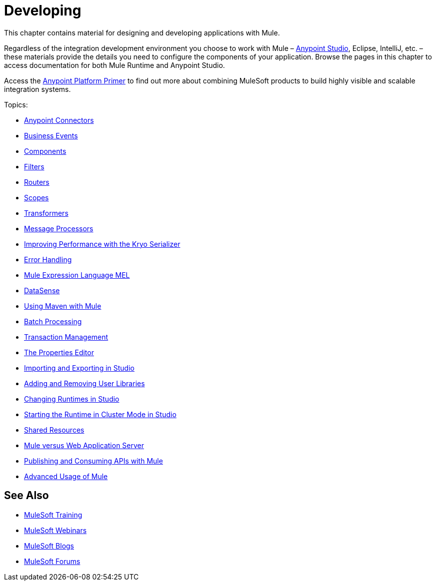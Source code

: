 = Developing
:keywords: deploy, deploying, cloudhub, on premises, on premise

This chapter contains material for designing and developing applications with Mule.

Regardless of the integration development environment you choose to work with Mule – link:/mule-fundamentals/v/3.8/first-30-minutes-with-mule[Anypoint Studio], Eclipse, IntelliJ, etc. – these materials provide the details you need to configure the components of your application. Browse the  pages in this chapter to access documentation for both Mule Runtime and Anypoint Studio.

Access the link:/mule-fundamentals/v/3.8/anypoint-platform-primer[Anypoint Platform Primer] to find out more about combining MuleSoft products to build highly visible and scalable integration systems.

Topics:

* link:/mule-user-guide/v/3.8/anypoint-connectors[Anypoint Connectors]
* link:/mule-user-guide/v/3.8/business-events[Business Events]
* link:/mule-user-guide/v/3.8/components[Components]
* link:/mule-user-guide/v/3.8/filters[Filters]
* link:/mule-user-guide/v/3.8/routers[Routers]
* link:/mule-user-guide/v/3.8/scopes[Scopes]
* link:/mule-user-guide/v/3.8/transformers[Transformers]
* link:/mule-user-guide/v/3.8/message-processors[Message Processors]
* link:/mule-user-guide/v/3.8/improving-performance-with-the-kryo-serializer[Improving Performance with the Kryo Serializer]
* link:/mule-user-guide/v/3.8/error-handling[Error Handling]
* link:/mule-user-guide/v/3.8/mule-expression-language-mel[Mule Expression Language MEL]
* link:/anypoint-studio/v/6.0/datasense[DataSense]
* link:/mule-user-guide/v/3.8/using-maven-with-mule[Using Maven with Mule]
* link:/mule-user-guide/v/3.8/batch-processing[Batch Processing]
* link:/mule-user-guide/v/3.8/transaction-management[Transaction Management]
* link:/mule-user-guide/v/3.8/the-properties-editor[The Properties Editor]
* link:/anypoint-studio/v/6.0/importing-and-exporting-in-studio[Importing and Exporting in Studio]
* link:/mule-user-guide/v/3.8/adding-and-removing-user-libraries[Adding and Removing User Libraries]
* link:/anypoint-studio/v/6.0/changing-runtimes-in-studio[Changing Runtimes in Studio]
* link:/anypoint-studio/v/6.0/starting-the-runtime-in-cluster-mode-in-studio[Starting the Runtime in Cluster Mode in Studio]
* link:/mule-user-guide/v/3.8/shared-resources[Shared Resources]
* link:/mule-user-guide/v/3.8/mule-versus-web-application-server[Mule versus Web Application Server]
* link:/mule-user-guide/v/3.8/publishing-and-consuming-apis-with-mule[Publishing and Consuming APIs with Mule]
* link:/mule-user-guide/v/3.8/advanced-usage-of-mule-esb[Advanced Usage of Mule]

== See Also

* link:http://training.mulesoft.com[MuleSoft Training]
* link:https://www.mulesoft.com/webinars[MuleSoft Webinars]
* link:http://blogs.mulesoft.com[MuleSoft Blogs]
* link:http://forums.mulesoft.com[MuleSoft Forums]
